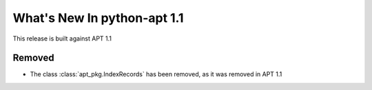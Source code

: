 What's New In python-apt 1.1
==============================
This release is built against APT 1.1

Removed
-------
* The class :class:`apt_pkg.IndexRecords` has been removed, as it was removed
  in APT 1.1
